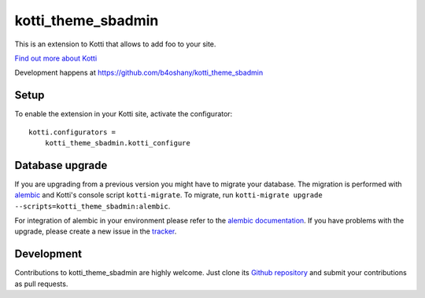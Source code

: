 kotti_theme_sbadmin
*******************

This is an extension to Kotti that allows to add foo to your site.

|pypi|_
|downloads_month|_
|license|_
|build_status_stable|_

.. |pypi| image:: https://img.shields.io/pypi/v/kotti_theme_sbadmin.svg?style=flat-square
.. _pypi: https://pypi.python.org/pypi/kotti_theme_sbadmin/

.. |downloads_month| image:: https://img.shields.io/pypi/dm/kotti_theme_sbadmin.svg?style=flat-square
.. _downloads_month: https://pypi.python.org/pypi/kotti_theme_sbadmin/

.. |license| image:: https://img.shields.io/pypi/l/kotti_theme_sbadmin.svg?style=flat-square
.. _license: http://www.repoze.org/LICENSE.txt

.. |build_status_stable| image:: https://img.shields.io/travis/b4oshany/kotti_theme_sbadmin/production.svg?style=flat-square
.. _build_status_stable: http://travis-ci.org/b4oshany/kotti_theme_sbadmin

`Find out more about Kotti`_

Development happens at https://github.com/b4oshany/kotti_theme_sbadmin

.. _Find out more about Kotti: http://pypi.python.org/pypi/Kotti

Setup
=====

To enable the extension in your Kotti site, activate the configurator::

    kotti.configurators =
        kotti_theme_sbadmin.kotti_configure

Database upgrade
================

If you are upgrading from a previous version you might have to migrate your
database.  The migration is performed with `alembic`_ and Kotti's console script
``kotti-migrate``. To migrate, run
``kotti-migrate upgrade --scripts=kotti_theme_sbadmin:alembic``.

For integration of alembic in your environment please refer to the
`alembic documentation`_. If you have problems with the upgrade,
please create a new issue in the `tracker`_.

Development
===========

|build_status_master|_

.. |build_status_master| image:: https://img.shields.io/travis/b4oshany/kotti_theme_sbadmin/master.svg?style=flat-square
.. _build_status_master: http://travis-ci.org/b4oshany/kotti_theme_sbadmin

Contributions to kotti_theme_sbadmin are highly welcome.
Just clone its `Github repository`_ and submit your contributions as pull requests.

.. _alembic: http://pypi.python.org/pypi/alembic
.. _alembic documentation: http://alembic.readthedocs.org/en/latest/index.html
.. _tracker: https://github.com/b4oshany/kotti_theme_sbadmin/issues
.. _Github repository: https://github.com/b4oshany/kotti_theme_sbadmin
